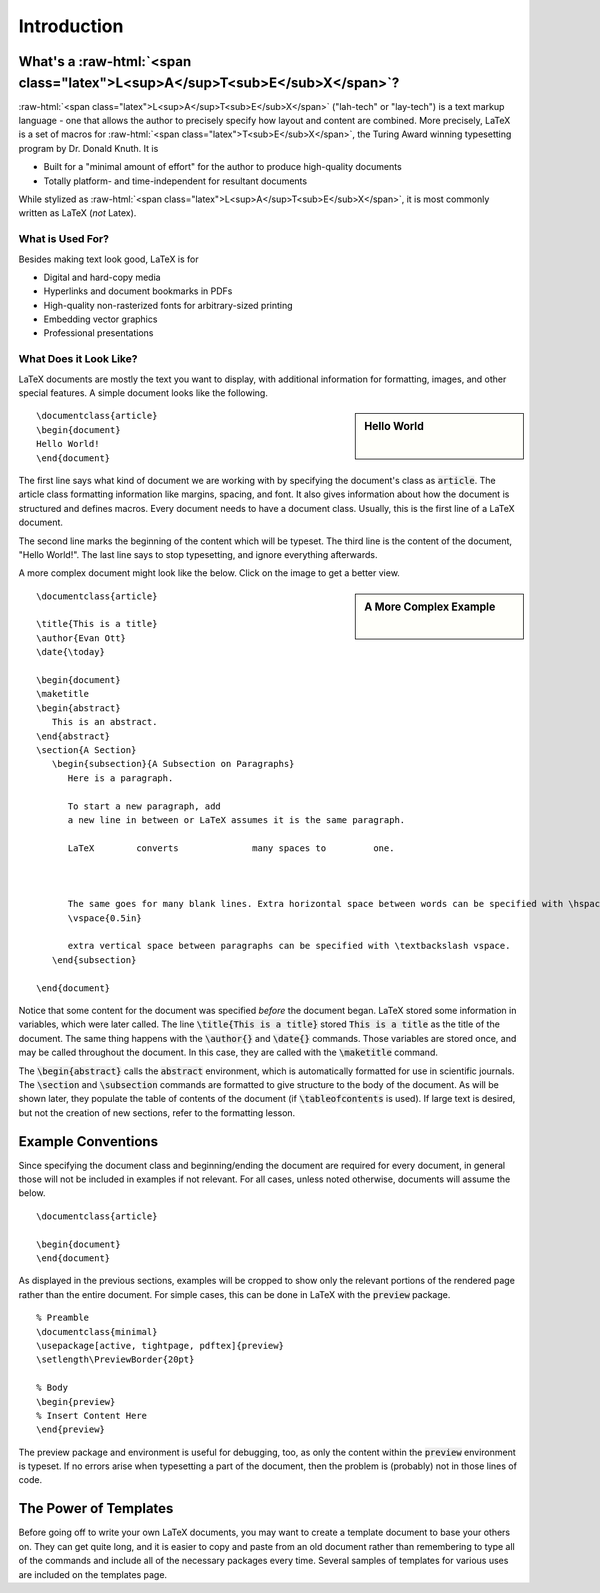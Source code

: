 .. role:: raw-html(raw)
   :format: html

============
Introduction
============
What's a :raw-html:`<span class="latex">L<sup>A</sup>T<sub>E</sub>X</span>`?
============================================================================
:raw-html:`<span class="latex">L<sup>A</sup>T<sub>E</sub>X</span>` ("lah-tech" or "lay-tech") is a text markup language - one that allows the author to precisely specify how layout and content are combined. More precisely, LaTeX is a set of macros for :raw-html:`<span class="latex">T<sub>E</sub>X</span>`, the Turing Award winning typesetting program by Dr. Donald Knuth. It is

- Built for a "minimal amount of effort" for the author to produce high-quality documents
- Totally platform- and time-independent for resultant documents

While stylized as :raw-html:`<span class="latex">L<sup>A</sup>T<sub>E</sub>X</span>`, it is most commonly written as LaTeX (*not* Latex).

What is Used For?
-----------------
Besides making text look good, LaTeX is for

- Digital and hard-copy media
- Hyperlinks and document bookmarks in PDFs
- High-quality non-rasterized fonts for arbitrary-sized printing
- Embedding vector graphics
- Professional presentations

What Does it Look Like?
-----------------------
LaTeX documents are mostly the text you want to display, with additional information for formatting,
images, and other special features. A simple document looks like the following.

.. sidebar:: Hello World

	.. image:: Figures/helloworld.png
	   :scale: 25%
	
	|


::
   
   \documentclass{article}
   \begin{document}
   Hello World!
   \end{document}

The first line says what kind of document we are working with by specifying the document's class as :code:`article`. The article class formatting information like margins, spacing, and font. It also gives information about how the document is structured and defines macros. Every document needs to have a document class. Usually, this is the first line of a LaTeX document.

The second line marks the beginning of the content which will be typeset. The third line is the content of the document, "Hello World!". The last line says to stop typesetting, and ignore everything afterwards.


A more complex document might look like the below. Click on the image to get a better view.

.. sidebar:: A More Complex Example

	.. image:: Figures/latexsimple.png
	   :scale: 42%
	   :alt: Sample Document

	|

::

  \documentclass{article}
  
  \title{This is a title}
  \author{Evan Ott}
  \date{\today}
  
  \begin{document}
  \maketitle
  \begin{abstract}
     This is an abstract.
  \end{abstract}
  \section{A Section}
     \begin{subsection}{A Subsection on Paragraphs}
        Here is a paragraph.
        
        To start a new paragraph, add
        a new line in between or LaTeX assumes it is the same paragraph.
        
        LaTeX        converts              many spaces to         one.
        
        
        
        The same goes for many blank lines. Extra horizontal space between words can be specified with \hspace{0.5in} \textbackslash hspace, and
        \vspace{0.5in}
        
        extra vertical space between paragraphs can be specified with \textbackslash vspace.
     \end{subsection}
   
  \end{document}





Notice that some content for the document was specified *before* the document began. LaTeX stored some information in variables, which were later called. The line :code:`\title{This is a title}` stored :code:`This is a title` as the title of the document. The same thing happens with the :code:`\author{}` and :code:`\date{}` commands. Those variables are stored once, and may be called throughout the document. In this case, they are called with the :code:`\maketitle` command.

The :code:`\begin{abstract}` calls the :code:`abstract` environment, which is automatically formatted for use in scientific journals. The :code:`\section` and :code:`\subsection` commands are formatted to give structure to the body of the document. As will be shown later, they populate the table of contents of the document (if :code:`\tableofcontents` is used). If large text is desired, but not the creation of new sections, refer to the formatting lesson.

Example Conventions
===================
Since specifying the document class and beginning/ending the document are required for every document, in general those will not be included in examples if not relevant. For all cases, unless noted otherwise, documents will assume the below.

::

  \documentclass{article}
  
  \begin{document}
  \end{document}


As displayed in the previous sections, examples will be cropped to show only the relevant portions of the rendered page rather than the entire document. For simple cases, this can be done in LaTeX with the :code:`preview` package.

::

  % Preamble
  \documentclass{minimal}
  \usepackage[active, tightpage, pdftex]{preview}
  \setlength\PreviewBorder{20pt}

  % Body
  \begin{preview}
  % Insert Content Here
  \end{preview}


The preview package and environment is useful for debugging, too, as only the content within the :code:`preview` environment is typeset. If no errors arise when typesetting a part of the document, then the problem is (probably) not in those lines of code.


The Power of Templates
======================
Before going off to write your own LaTeX documents, you may want to create a template document to base your others on. They can get quite long, and it is easier to copy and paste from an old document rather than remembering to type all of the commands and include all of the necessary packages every time. Several samples of templates for various uses are included on the templates page.






























